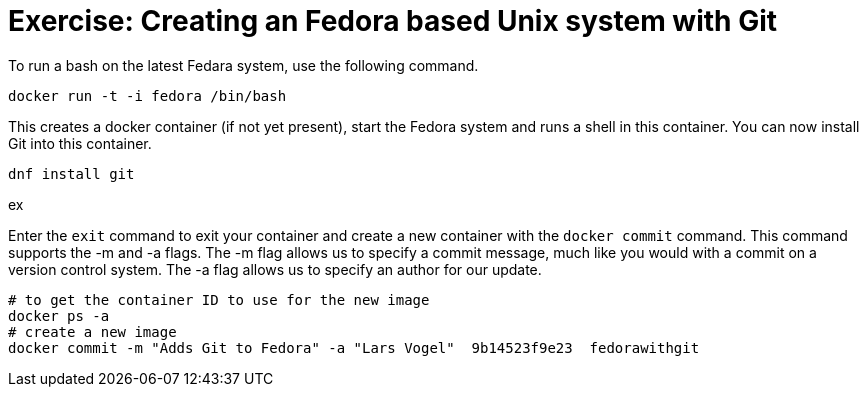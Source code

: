 = Exercise: Creating an Fedora based Unix system with Git

To run a bash on the latest Fedara system, use the following command.

----
docker run -t -i fedora /bin/bash
----

This creates a docker container (if not yet present), start the Fedora system and runs a shell in this container. You can now install Git into this
container.

----
dnf install git
----
ex

Enter the `exit` command to exit your container and create a new container with the `docker commit` command. 
This command supports the -m and -a flags. 
The -m flag allows us to specify a commit message, much like you would with a commit on a version control system. 
The -a flag allows us to specify an author for our update.

----
# to get the container ID to use for the new image
docker ps -a
# create a new image
docker commit -m "Adds Git to Fedora" -a "Lars Vogel"  9b14523f9e23  fedorawithgit
----